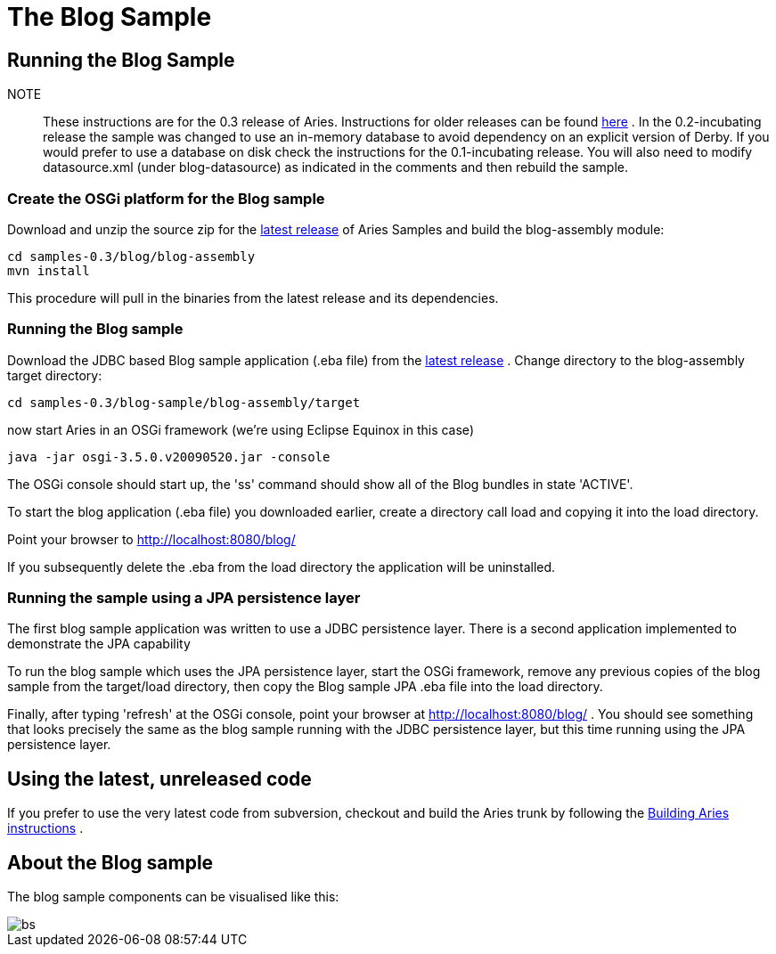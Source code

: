 = The Blog Sample

== Running the Blog Sample

NOTE:: These instructions are for the 0.3 release of Aries.
Instructions for older releases can be found link:/downloads/archivedrelease.html[here] . In the 0.2-incubating release the sample was changed to use an in-memory database to avoid dependency on an explicit version of Derby.
If you would prefer to use a database on disk check the instructions for the 0.1-incubating release.
You will also need to modify datasource.xml (under blog-datasource) as indicated in the comments and then rebuild the sample.


=== Create the OSGi platform for the Blog sample

Download and unzip the source zip for the link:/downloads/currentrelease.html[latest release]  of Aries Samples and build the blog-assembly module:

 cd samples-0.3/blog/blog-assembly
 mvn install

This procedure will pull in the binaries from the latest release and its dependencies.

=== Running the Blog sample

Download the JDBC based Blog sample application (.eba file) from the link:/downloads/currentrelrease.html[latest release] . Change directory to the blog-assembly target directory:

 cd samples-0.3/blog-sample/blog-assembly/target

now start Aries in an OSGi framework (we're using Eclipse Equinox in this case)

 java -jar osgi-3.5.0.v20090520.jar -console

The OSGi console should start up, the 'ss' command should show all of the Blog bundles in state 'ACTIVE'.

To start the blog application (.eba file) you downloaded earlier, create a directory call load and copying it into the load directory.

Point your browser to http://localhost:8080/blog/

If you subsequently delete the .eba from the load directory the application will be uninstalled.

=== Running the sample using a JPA persistence layer

The first blog sample application was written to use a JDBC persistence layer.
There is a second application implemented to demonstrate the JPA capability

To run the blog sample which uses the JPA persistence layer, start the OSGi framework, remove any previous copies of the blog sample from the target/load directory, then copy the Blog sample JPA .eba file into the load directory.

Finally, after typing 'refresh' at the OSGi console, point your browser at http://localhost:8080/blog/ . You should see something that looks precisely the same as the blog sample running with the JDBC persistence layer, but this time running using the JPA persistence layer.

== Using the latest, unreleased code

If you prefer to use the very latest code from subversion, checkout and build the Aries trunk by following the link:aries:buildingaries.html[Building Aries instructions] .

== About the Blog sample

The blog sample components can be visualised like this:

image::downloads/archived/0.1-incubating/BlogSample.png[bs]
